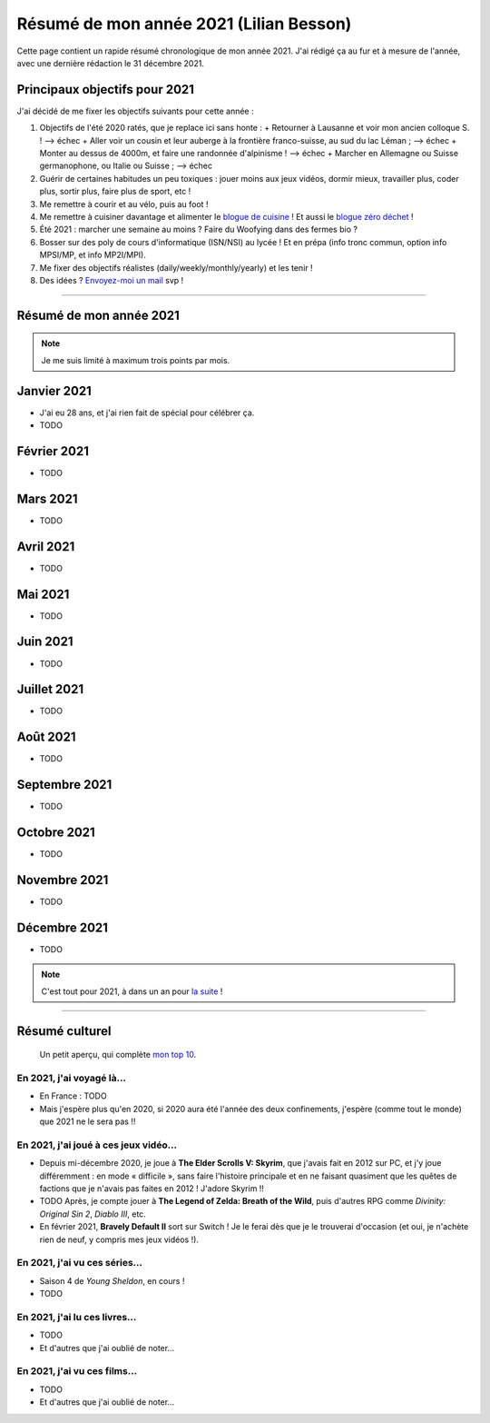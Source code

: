 .. meta::
    :description lang=fr: Résumé de mon année 2021 (Lilian Besson)
    :description lang=en: Sum-up of my year 2021 (Lilian Besson)

##########################################
 Résumé de mon année 2021 (Lilian Besson)
##########################################

Cette page contient un rapide résumé chronologique de mon année 2021.
J'ai rédigé ça au fur et à mesure de l'année, avec une dernière rédaction le 31 décembre 2021.

Principaux objectifs pour 2021
-------------------------------

J'ai décidé de me fixer les objectifs suivants pour cette année :

1. Objectifs de l'été 2020 ratés, que je replace ici sans honte :
   + Retourner à Lausanne et voir mon ancien colloque S. ! --> échec
   + Aller voir un cousin et leur auberge à la frontière franco-suisse, au sud du lac Léman ; --> échec
   + Monter au dessus de 4000m, et faire une randonnée d'alpinisme ! --> échec
   + Marcher en Allemagne ou Suisse germanophone, ou Italie ou Suisse ; --> échec
2. Guérir de certaines habitudes un peu toxiques : jouer moins aux jeux vidéos, dormir mieux, travailler plus, coder plus, sortir plus, faire plus de sport, etc !
3. Me remettre à courir et au vélo, puis au foot !
4. Me remettre à cuisiner davantage et alimenter le `blogue de cuisine <https://perso.crans.org/besson/cuisine/>`_ ! Et aussi le `blogue zéro déchet <https://perso.crans.org/besson/zero-dechet>`_ !
5. Été 2021 : marcher une semaine au moins ? Faire du Woofying dans des fermes bio ?
6. Bosser sur des poly de cours d'informatique (ISN/NSI) au lycée ! Et en prépa (info tronc commun, option info MPSI/MP, et info MP2I/MPI).
7. Me fixer des objectifs réalistes (daily/weekly/monthly/yearly) et les tenir !
8. Des idées ? `Envoyez-moi un mail <contact>`_ svp !

------------------------------------------------------------------------------

Résumé de mon année 2021
------------------------

.. note:: Je me suis limité à maximum trois points par mois.

Janvier 2021
------------
- J'ai eu 28 ans, et j'ai rien fait de spécial pour célébrer ça.
- TODO

Février 2021
------------
- TODO

Mars 2021
---------
- TODO

Avril 2021
----------
- TODO

Mai 2021
--------
- TODO

Juin 2021
---------
- TODO

Juillet 2021
------------
- TODO

Août 2021
---------
- TODO

Septembre 2021
--------------
- TODO

Octobre 2021
------------
- TODO

Novembre 2021
-------------
- TODO

Décembre 2021
-------------
- TODO

.. note:: C'est tout pour 2021, à dans un an pour `la suite <resume-de-mon-annee-2021.html>`_ !

------------------------------------------------------------------------------

Résumé culturel
---------------

  Un petit aperçu, qui complète `mon top 10 <top10.fr.html>`_.

En 2021, j'ai voyagé là…
~~~~~~~~~~~~~~~~~~~~~~~~
- En France : TODO
- Mais j'espère plus qu'en 2020, si 2020 aura été l'année des deux confinements, j'espère (comme tout le monde) que 2021 ne le sera pas !!

.. seealso:: `Cette page web <https://naereen.github.io/world-tour-timeline/index_fr.html>`_ que j'ai codée juste pour ça.

En 2021, j'ai joué à ces jeux vidéo…
~~~~~~~~~~~~~~~~~~~~~~~~~~~~~~~~~~~~
- Depuis mi-décembre 2020, je joue à **The Elder Scrolls V: Skyrim**, que j'avais fait en 2012 sur PC, et j'y joue différemment : en mode « difficile », sans faire l'histoire principale et en ne faisant quasiment que les quêtes de factions que je n'avais pas faites en 2012 ! J'adore Skyrim !!
- TODO Après, je compte jouer à **The Legend of Zelda: Breath of the Wild**, puis d'autres RPG comme *Divinity: Original Sin 2*, *Diablo III*, etc.
- En février 2021, **Bravely Default II** sort sur Switch ! Je le ferai dès que je le trouverai d'occasion (et oui, je n'achète rien de neuf, y compris mes jeux vidéos !).

En 2021, j'ai vu ces séries…
~~~~~~~~~~~~~~~~~~~~~~~~~~~~
- Saison 4 de *Young Sheldon*, en cours !
- TODO

En 2021, j'ai lu ces livres…
~~~~~~~~~~~~~~~~~~~~~~~~~~~~
- TODO
- Et d'autres que j'ai oublié de noter…

En 2021, j'ai vu ces films…
~~~~~~~~~~~~~~~~~~~~~~~~~~~
- TODO
- Et d'autres que j'ai oublié de noter…

.. (c) Lilian Besson, 2011-2021, https://bitbucket.org/lbesson/web-sphinx/
